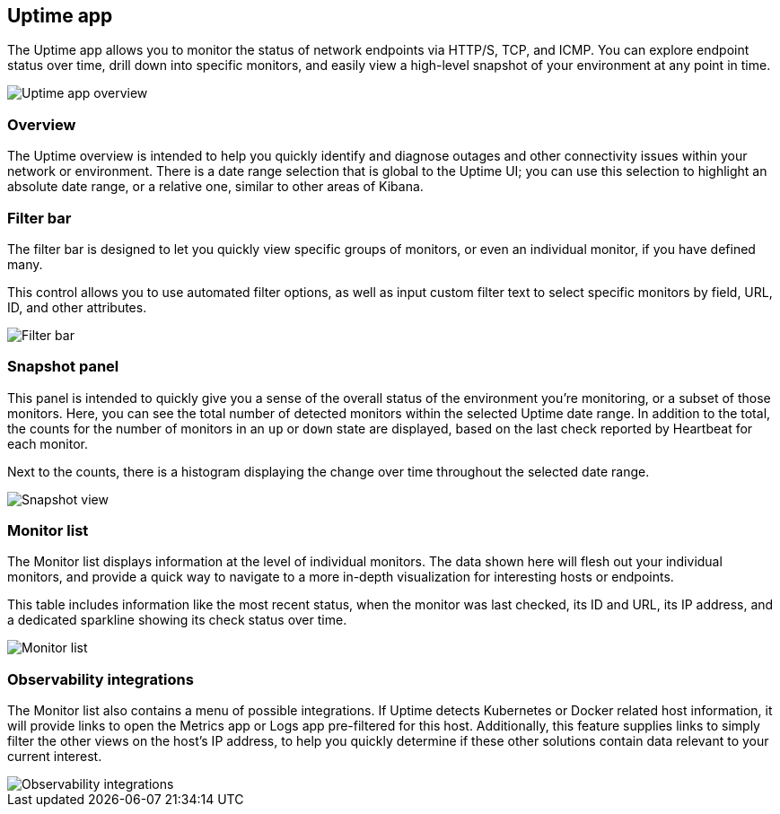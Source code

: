 [role="xpack"]
[[uptime-app]]
== Uptime app

The Uptime app allows you to monitor the status of network endpoints via HTTP/S, TCP, and ICMP.
You can explore endpoint status over time, drill down into specific monitors,
and easily view a high-level snapshot of your environment at any point in time.

[role="screenshot"]
image::images/uptime-overview.png[Uptime app overview]

[role="xpack"]
[[uptime-app-overview]]
=== Overview

The Uptime overview is intended to help you quickly identify and diagnose outages and
other connectivity issues within your network or environment. There is a date range
selection that is global to the Uptime UI; you can use this selection to highlight
an absolute date range, or a relative one, similar to other areas of Kibana.

[float]
=== Filter bar

The filter bar is designed to let you quickly view specific groups of monitors, or even
an individual monitor, if you have defined many.

This control allows you to use automated filter options, as well as input custom filter
text to select specific monitors by field, URL, ID, and other attributes.

[role="screenshot"]
image::images/filter-bar.png[Filter bar]

[float]
=== Snapshot panel

This panel is intended to quickly give you a sense of the overall
status of the environment you're monitoring, or a subset of those monitors.
Here, you can see the total number of detected monitors within the selected
Uptime date range. In addition to the total, the counts for the number of monitors
in an `up` or `down` state are displayed, based on the last check reported by Heartbeat
for each monitor.

Next to the counts, there is a histogram displaying the change over time throughout the
selected date range.

[role="screenshot"]
image::images/snapshot-view.png[Snapshot view]

[float]
=== Monitor list

The Monitor list displays information at the level of individual monitors.
The data shown here will flesh out your individual monitors, and provide a quick
way to navigate to a more in-depth visualization for interesting hosts or endpoints.

This table includes information like the most recent status, when the monitor was last checked, its
ID and URL, its IP address, and a dedicated sparkline showing its check status over time.

[role="screenshot"]
image::images/monitor-list.png[Monitor list]

[float]
=== Observability integrations

The Monitor list also contains a menu of possible integrations. If Uptime detects Kubernetes or
Docker related host information, it will provide links to open the Metrics app or Logs app pre-filtered
for this host. Additionally, this feature supplies links to simply filter the other views on the host's
IP address, to help you quickly determine if these other solutions contain data relevant to your current
interest.

[role="screenshot"]
image::images/observability_integrations.png[Observability integrations]
